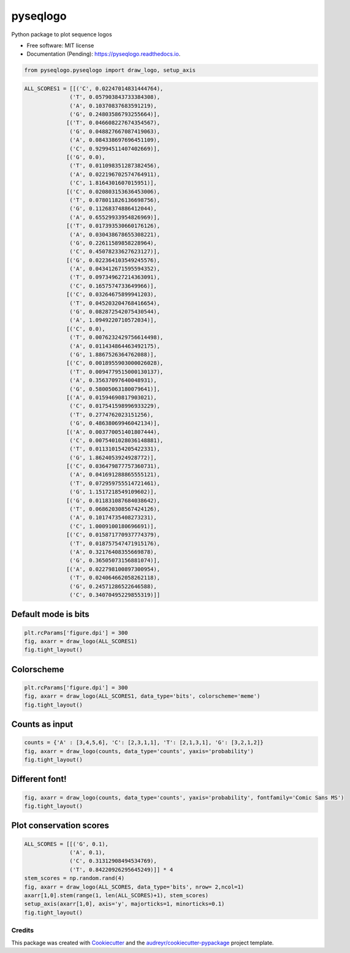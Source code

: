 =========
pyseqlogo
=========


.. image:: https://img.shields.io/pypi/v/pyseqlogo.svg
        :target: https://pypi.python.org/pypi/pyseqlogo

.. image:: https://img.shields.io/travis/saketkc/pyseqlogo.svg
        :target: https://travis-ci.org/saketkc/pyseqlogo

.. image:: https://readthedocs.org/projects/pyseqlogo/badge/?version=latest
        :target: https://pyseqlogo.readthedocs.io/en/latest/?badge=latest
        :alt: Documentation Status

.. image:: https://pyup.io/repos/github/saketkc/pyseqlogo/shield.svg
     :target: https://pyup.io/repos/github/saketkc/pyseqlogo/
     :alt: Updates


Python package to plot sequence logos


* Free software: MIT license
* Documentation (Pending): https://pyseqlogo.readthedocs.io.

.. code:: python

    from pyseqlogo.pyseqlogo import draw_logo, setup_axis


.. code:: python

    ALL_SCORES1 = [[('C', 0.02247014831444764),
                  ('T', 0.057903843733384308),
                  ('A', 0.10370837683591219),
                  ('G', 0.24803586793255664)],
                 [('T', 0.046608227674354567),
                  ('G', 0.048827667087419063),
                  ('A', 0.084338697696451109),
                  ('C', 0.92994511407402669)],
                 [('G', 0.0),
                  ('T', 0.011098351287382456),
                  ('A', 0.022196702574764911),
                  ('C', 1.8164301607015951)],
                 [('C', 0.020803153636453006),
                  ('T', 0.078011826136698756),
                  ('G', 0.11268374886412044),
                  ('A', 0.65529933954826969)],
                 [('T', 0.017393530660176126),
                  ('A', 0.030438678655308221),
                  ('G', 0.22611589858228964),
                  ('C', 0.45078233627623127)],
                 [('G', 0.022364103549245576),
                  ('A', 0.043412671595594352),
                  ('T', 0.097349627214363091),
                  ('C', 0.1657574733649966)],
                 [('C', 0.03264675899941203),
                  ('T', 0.045203204768416654),
                  ('G', 0.082872542075430544),
                  ('A', 1.0949220710572034)],
                 [('C', 0.0),
                  ('T', 0.0076232429756614498),
                  ('A', 0.011434864463492175),
                  ('G', 1.8867526364762088)],
                 [('C', 0.0018955903000026028),
                  ('T', 0.0094779515000130137),
                  ('A', 0.35637097640048931),
                  ('G', 0.58005063180079641)],
                 [('A', 0.01594690817903021),
                  ('C', 0.017541598996933229),
                  ('T', 0.2774762023151256),
                  ('G', 0.48638069946042134)],
                 [('A', 0.003770051401807444),
                  ('C', 0.0075401028036148881),
                  ('T', 0.011310154205422331),
                  ('G', 1.8624053924928772)],
                 [('C', 0.036479877757360731),
                  ('A', 0.041691288865555121),
                  ('T', 0.072959755514721461),
                  ('G', 1.1517218549109602)],
                 [('G', 0.011831087684038642),
                  ('T', 0.068620308567424126),
                  ('A', 0.10174735408273231),
                  ('C', 1.0009100180696691)],
                 [('C', 0.015871770937774379),
                  ('T', 0.018757547471915176),
                  ('A', 0.32176408355669878),
                  ('G', 0.36505073156881074)],
                 [('A', 0.022798100897300954),
                  ('T', 0.024064662058262118),
                  ('G', 0.24571286522646588),
                  ('C', 0.34070495229855319)]]

Default mode is bits
====================

.. code:: python

    plt.rcParams['figure.dpi'] = 300
    fig, axarr = draw_logo(ALL_SCORES1)
    fig.tight_layout()

.. figure:: images/output_3_0.png
   :alt: png


Colorscheme
===========

.. code:: python

    plt.rcParams['figure.dpi'] = 300
    fig, axarr = draw_logo(ALL_SCORES1, data_type='bits', colorscheme='meme')
    fig.tight_layout()

.. figure:: images/output_5_0.png
   :alt: png

Counts as input
===============

.. code:: python

    counts = {'A' : [3,4,5,6], 'C': [2,3,1,1], 'T': [2,1,3,1], 'G': [3,2,1,2]}
    fig, axarr = draw_logo(counts, data_type='counts', yaxis='probability')
    fig.tight_layout()

.. figure:: images/output_7_0.png
   :alt: png


Different font!
===============

.. code:: python

    fig, axarr = draw_logo(counts, data_type='counts', yaxis='probability', fontfamily='Comic Sans MS')
    fig.tight_layout()

.. figure:: images/output_9_0.png
   :alt: png

Plot conservation scores
========================

.. code:: python

    ALL_SCORES = [[('G', 0.1),
                  ('A', 0.1),
                  ('C', 0.31312908494534769),
                  ('T', 0.84220926295645249)]] * 4
    stem_scores = np.random.rand(4)
    fig, axarr = draw_logo(ALL_SCORES, data_type='bits', nrow= 2,ncol=1)
    axarr[1,0].stem(range(1, len(ALL_SCORES)+1), stem_scores)
    setup_axis(axarr[1,0], axis='y', majorticks=1, minorticks=0.1)
    fig.tight_layout()

.. figure:: images/output_11_0.png
   :alt: png


Credits
---------

This package was created with Cookiecutter_ and the `audreyr/cookiecutter-pypackage`_ project template.

.. _notebook: notebooks/Example01.ipynb
.. _Cookiecutter: https://github.com/audreyr/cookiecutter
.. _`audreyr/cookiecutter-pypackage`: https://github.com/audreyr/cookiecutter-pypackage

